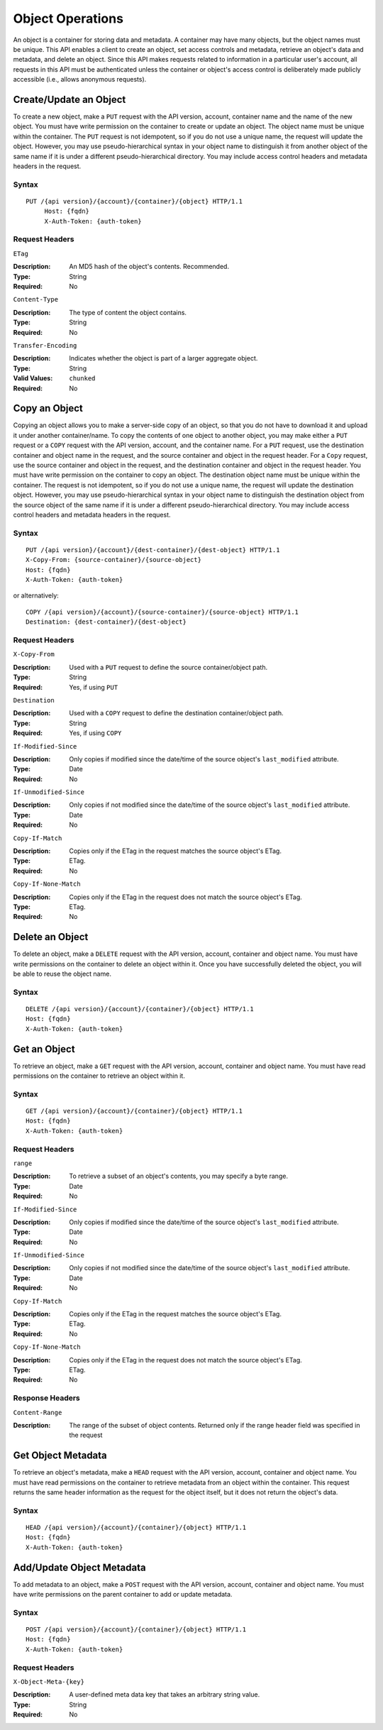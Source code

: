 ===================
 Object Operations
===================

An object is a container for storing data and metadata. A container may
have many objects, but the object names must be unique. This API enables a 
client to create an object, set access controls and metadata, retrieve an 
object's data and metadata, and delete an object. Since this API makes requests 
related to information in a particular user's account, all requests in this API 
must be authenticated unless the container or object's access control is 
deliberately made publicly accessible (i.e., allows anonymous requests).


Create/Update an Object
=======================

To create a new object, make a ``PUT`` request with the API version, account,
container name and the name of the new object. You must have write permission
on the container to create or update an object. The object name must be 
unique within the container. The ``PUT`` request is not idempotent, so if you
do not use a unique name, the request will update the object. However, you may
use pseudo-hierarchical syntax in your object name to distinguish it from 
another object of the same name if it is under a different pseudo-hierarchical 
directory. You may include access control headers and metadata headers in the 
request.


Syntax
~~~~~~

::

   PUT /{api version}/{account}/{container}/{object} HTTP/1.1 
	Host: {fqdn}
	X-Auth-Token: {auth-token}


Request Headers
~~~~~~~~~~~~~~~

``ETag``

:Description: An MD5 hash of the object's contents. Recommended. 
:Type: String
:Required: No


``Content-Type``

:Description: The type of content the object contains.
:Type: String
:Required: No


``Transfer-Encoding``

:Description: Indicates whether the object is part of a larger aggregate object.
:Type: String
:Valid Values: ``chunked``
:Required: No


Copy an Object
==============

Copying an object allows you to make a server-side copy of an object, so that
you do not have to download it and upload it under another container/name.
To copy the contents of one object to another object, you may make either a
``PUT`` request or a ``COPY`` request with the API version, account, and the 
container name. For a ``PUT`` request, use the destination container and object
name in the request, and the source container and object in the request header.
For a ``Copy`` request, use the source container and object in the request, and
the destination container and object in the request header. You must have write 
permission on the container to copy an object. The destination object name must be 
unique within the container. The request is not idempotent, so if you do not use 
a unique name, the request will update the destination object. However, you may 
use pseudo-hierarchical syntax in your object name to distinguish the destination 
object from the source object of the same name if it is under a different 
pseudo-hierarchical directory. You may include access control headers and metadata 
headers in the request.

Syntax
~~~~~~

::

	PUT /{api version}/{account}/{dest-container}/{dest-object} HTTP/1.1
	X-Copy-From: {source-container}/{source-object}
	Host: {fqdn}
	X-Auth-Token: {auth-token}


or alternatively:

::

	COPY /{api version}/{account}/{source-container}/{source-object} HTTP/1.1
	Destination: {dest-container}/{dest-object}

Request Headers
~~~~~~~~~~~~~~~

``X-Copy-From``

:Description: Used with a ``PUT`` request to define the source container/object path.
:Type: String
:Required: Yes, if using ``PUT``


``Destination``

:Description: Used with a ``COPY`` request to define the destination container/object path.
:Type: String
:Required: Yes, if using ``COPY``


``If-Modified-Since``

:Description: Only copies if modified since the date/time of the source object's ``last_modified`` attribute.
:Type: Date
:Required: No


``If-Unmodified-Since``

:Description: Only copies if not modified since the date/time of the source object's ``last_modified`` attribute.
:Type: Date
:Required: No

``Copy-If-Match``

:Description: Copies only if the ETag in the request matches the source object's ETag.
:Type: ETag.
:Required: No


``Copy-If-None-Match``

:Description: Copies only if the ETag in the request does not match the source object's ETag.
:Type: ETag.
:Required: No


Delete an Object
================

To delete an object, make a ``DELETE`` request with the API version, account,
container and object name. You must have write permissions on the container to delete
an object within it. Once you have successfully deleted the object, you will be able to 
reuse the object name.

Syntax
~~~~~~

::

	DELETE /{api version}/{account}/{container}/{object} HTTP/1.1
	Host: {fqdn}
	X-Auth-Token: {auth-token}


Get an Object
=============

To retrieve an object, make a ``GET`` request with the API version, account,
container and object name. You must have read permissions on the container to
retrieve an object within it.

Syntax
~~~~~~

::

	GET /{api version}/{account}/{container}/{object} HTTP/1.1
	Host: {fqdn}
	X-Auth-Token: {auth-token}



Request Headers
~~~~~~~~~~~~~~~

``range``

:Description: To retrieve a subset of an object's contents, you may specify a byte range.
:Type: Date
:Required: No


``If-Modified-Since``

:Description: Only copies if modified since the date/time of the source object's ``last_modified`` attribute.
:Type: Date
:Required: No


``If-Unmodified-Since``

:Description: Only copies if not modified since the date/time of the source object's ``last_modified`` attribute.
:Type: Date
:Required: No

``Copy-If-Match``

:Description: Copies only if the ETag in the request matches the source object's ETag.
:Type: ETag.
:Required: No


``Copy-If-None-Match``

:Description: Copies only if the ETag in the request does not match the source object's ETag.
:Type: ETag.
:Required: No



Response Headers
~~~~~~~~~~~~~~~~

``Content-Range``

:Description: The range of the subset of object contents. Returned only if the range header field was specified in the request  


Get Object Metadata
===================

To retrieve an object's metadata, make a ``HEAD`` request with the API version, 
account, container and object name. You must have read permissions on the 
container to retrieve metadata from an object within the container. This request
returns the same header information as the request for the object itself, but
it does not return the object's data.

Syntax
~~~~~~

::

	HEAD /{api version}/{account}/{container}/{object} HTTP/1.1
	Host: {fqdn}
	X-Auth-Token: {auth-token}



Add/Update Object Metadata
==========================

To add metadata to an object, make a ``POST`` request with the API version, 
account, container and object name. You must have write permissions on the 
parent container to add or update metadata.


Syntax
~~~~~~

::

	POST /{api version}/{account}/{container}/{object} HTTP/1.1
	Host: {fqdn}
	X-Auth-Token: {auth-token}

Request Headers
~~~~~~~~~~~~~~~

``X-Object-Meta-{key}``

:Description:  A user-defined meta data key that takes an arbitrary string value.
:Type: String
:Required: No

